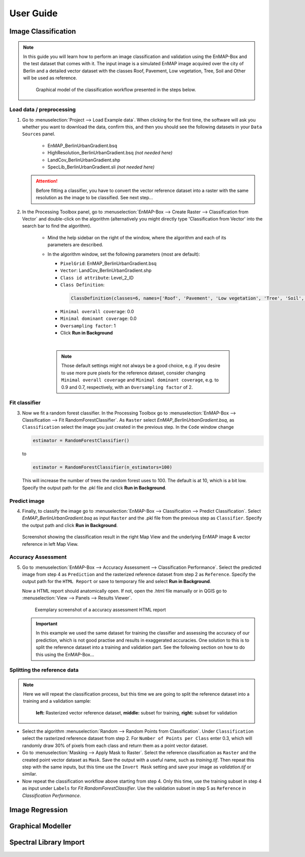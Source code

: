 .. |openmapwindow| image:: ../../../enmapbox/gui/ui/icons/viewlist_mapdock.svg
    :width: 30px
.. |linkbasic| image:: ../../../enmapbox/gui/ui/icons/link_basic.svg
    :width: 30px
.. |linkscalecenter| image:: ../../../enmapbox/gui/ui/icons/link_mapscale_center.svg
    :width: 30px



.. _usr_guide:

==========
User Guide
==========


Image Classification
====================

.. note:: In this guide you will learn how to perform an image classification and validation using the EnMAP-Box and the
          test dataset that comes with it. The input image is a simulated EnMAP image acquired over the city of Berlin
          and a detailed vector dataset with the classes Roof, Pavement, Low vegetation, Tree, Soil and Other will be used as reference.

          .. figure:: ../img/graphical_model_classification.png

             Graphical model of the classification workflow presented in the steps below.


Load data / preprocessing
-------------------------

1. Go to :menuselection:`Project --> Load Example data`. When clicking for the first time, the software will ask you whether you want
   to download the data, confirm this, and then you should see the following datasets in your ``Data Sources`` panel.
     * EnMAP_BerlinUrbanGradient.bsq
     * HighResolution_BerlinUrbanGradient.bsq *(not needed here)*
     * LandCov_BerlinUrbanGradient.shp
     * SpecLib_BerlinUrbanGradient.sli *(not needed here)*


   .. attention:: Before fitting a classifier, you have to convert the vector reference dataset into a raster with the same
                  resolution as the image to be classified. See next step...

2. In the Processing Toolbox panel, go to :menuselection:`EnMAP-Box --> Create Raster --> Classification from Vector` and double-click
   on the algorithm (alternatively you might directly type 'Classification from Vector' into the search bar to find the algorithm).
     * Mind the help sidebar on the right of the window, where the algorithm and each of its parameters are described.
     * In the algorithm window, set the following parameters (most are default):

       * ``PixelGrid``: EnMAP_BerlinUrbanGradient.bsq
       * ``Vector``: LandCov_BerlinUrbanGradient.shp
       * ``Class id attribute``: Level_2_ID
       * ``Class Definition``:

        .. code-block:: batch

            ClassDefinition(classes=6, names=['Roof', 'Pavement', 'Low vegetation', 'Tree', 'Soil', 'Other'], colors=['#e60000', '#9c9c9c', '#98e600', '#267300', '#a87000', '#f5f57a'])

       * ``Minimal overall coverage``: 0.0
       * ``Minimal dominant coverage``: 0.0
       * ``Oversampling factor``: 1
       * Click **Run in Background**
       |

      .. note:: Those default settings might not always be a good choice, e.g. if you desire to use more pure pixels for
                the reference dataset, consider changing ``Minimal overall coverage`` and ``Minimal dominant coverage``,
                e.g. to 0.9 and 0.7, respectively, with an ``Oversampling factor`` of 2.

Fit classifier
--------------

3. Now we fit a random forest classifier. In the Processing Toolbox go to :menuselection:`EnMAP-Box --> Classification --> Fit RandomForestClassifier`.
   As ``Raster`` select *EnMAP_BerlinUrbanGradient.bsq*, as ``Classification`` select the image you just created in the previous step. In the ``Code``
   window change

   .. code-block:: python

      estimator = RandomForestClassifier()

   to

   .. code-block:: python

      estimator = RandomForestClassifier(n_estimators=100)

  This will increase the number of trees the random forest uses to 100. The default is at 10, which is a bit low. Specify the
  output path for the .pkl file and click **Run in Background**.

Predict image
-------------

4. Finally, to classify the image go to :menuselection:`EnMAP-Box --> Classification --> Predict Classification`.
   Select *EnMAP_BerlinUrbanGradient.bsq* as input ``Raster`` and the .pkl file from the previous step as ``Classifier``.
   Specify the output path and click **Run in Background**.

.. figure:: ../img/screenshot_classification_result.png

   Screenshot showing the classification result in the right Map View and the underlying EnMAP image & vector reference in left Map View.


Accuracy Assessment
-------------------

5. Go to :menuselection:`EnMAP-Box --> Accuracy Assessment --> Classification Performance`. Select the predicted image from
   step 4 as ``Prediction`` and the rasterized reference dataset from step 2 as ``Reference``. Specify the output path
   for the ``HTML Report`` or save to temporary file and select **Run in Background**.

   Now a HTML report should anatomically open. If not, open the .html file manually or in QGIS go to :menuselection:`View --> Panels --> Results Viewer`.

   .. figure:: ../img/screenshot_aareport.png

      Exemplary screenshot of a accuracy assessment HTML report

   .. important:: In this example we used the same dataset for training the classifier and assessing the accuracy of our
                  prediction, which is not good practise and results in exaggerated accuracies. One solution to this is to
                  split the reference dataset into a training and validation part. See the following section on how to do this
                  using the EnMAP-Box...

Splitting the reference data
----------------------------

.. note::
          Here we will repeat the classification process, but this time we are going to split the reference dataset into a training and
          a validation sample:

          .. figure:: ../img/split_training_reference.png

                      **left:** Rasterized vector reference dataset, **middle:** subset for training, **right:** subset for validation


* Select the algorithm :menuselection:`Random --> Random Points from Classification`. Under ``Classification`` select the
  rasterized reference dataset from step 2. For ``Number of Points per Class`` enter 0.3, which will randomly draw 30% of
  pixels from each class and return them as a point vector dataset.
* Go to :menuselection:`Masking --> Apply Mask to Raster`. Select the reference classification as ``Raster`` and the
  created point vector dataset as ``Mask``. Save the output with a useful name, such as *training.tif*.
  Then repeat this step with the same inputs, but this time use the ``Invert Mask`` setting and save your image as
  *validation.tif* or similar.
* Now repeat the classification workflow above starting from step 4. Only this time, use the training subset in step 4 as
  input under ``Labels`` for *Fit RandomForestClassifier*. Use the validation subset in step 5 as ``Reference`` in *Classification Performance*.


Image Regression
================


Graphical Modeller
==================

.. run as script from console.....

Spectral Library Import
=======================





